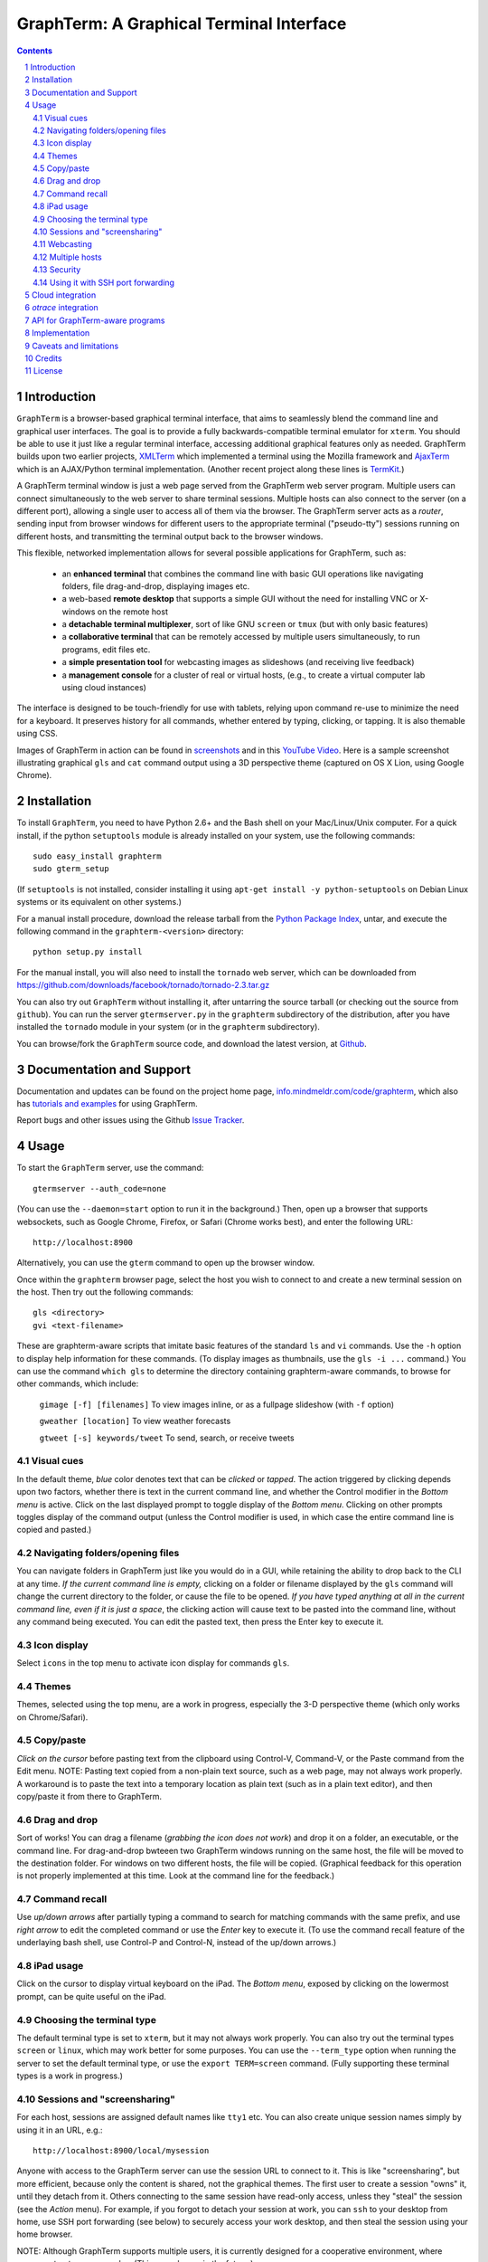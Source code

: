 GraphTerm: A Graphical Terminal Interface
*********************************************************************************
.. sectnum::
.. contents::

Introduction
=============================

``GraphTerm`` is a browser-based graphical terminal interface, that
aims to seamlessly blend the command line and graphical user
interfaces. The goal is to provide a fully backwards-compatible terminal
emulator for ``xterm``.  You should be able to use it just like a regular terminal
interface, accessing additional graphical features only as needed. GraphTerm builds
upon two earlier projects, 
`XMLTerm <http://www.xml.com/pub/a/2000/06/07/xmlterm/index.html>`_
which implemented a terminal using the Mozilla framework and
`AjaxTerm <https://github.com/antonylesuisse/qweb/tree/master/ajaxterm>`_
which is an AJAX/Python terminal implementation. (Another recent
project along these lines is  `TermKit <http://acko.net/blog/on-termkit/>`_.)

A GraphTerm terminal window is just a web page served from the
GraphTerm web server program. Multiple users can connect
simultaneously to the web server to share terminal sessions.
Multiple hosts can also connect to the server (on a different port),
allowing a single user to access all of them via the browser.
The GraphTerm server acts as a *router*, sending input from browser
windows for different users to the appropriate terminal ("pseudo-tty")
sessions running on different hosts, and transmitting the
terminal output back to the browser windows.

This flexible, networked implementation allows for several possible
applications for GraphTerm, such as:

 - an **enhanced terminal** that combines the command line with basic
   GUI operations like navigating folders, file drag-and-drop,
   displaying images etc.

 - a web-based **remote desktop** that supports a simple GUI
   without the need for installing VNC or X-windows on the remote host

 - a **detachable terminal multiplexer**, sort of like GNU ``screen`` or
   ``tmux`` (but with only basic features)

 - a **collaborative terminal** that can be remotely accessed
   by multiple users simultaneously, to run programs, edit files etc.

 - a **simple presentation tool** for webcasting images as slideshows
   (and receiving live feedback)

 - a **management console** for a cluster of real or virtual hosts,
   (e.g., to create a virtual computer lab using cloud instances)

The interface is designed to be touch-friendly for use with
tablets, relying upon command re-use to minimize the need for
a keyboard. It preserves history for all commands,
whether entered by typing, clicking, or tapping.
It is also themable using CSS.

Images of GraphTerm in action can be found in `screenshots <https://github.com/mitotic/graphterm/blob/master/SCREENSHOTS.rst>`_ 
and in this `YouTube Video <http://youtu.be/JBMexdwXN8w>`_.
Here is a sample screenshot illustrating graphical ``gls`` and ``cat`` command
output using a 3D  perspective theme (captured on OS X Lion, using Google Chrome).

.. figure:: https://github.com/mitotic/graphterm/raw/master/doc-images/gt-screen-stars3d.png
   :align: center
   :width: 90%
   :figwidth: 70%


Installation
==============================

To install ``GraphTerm``, you need to have Python 2.6+ and the Bash
shell on your Mac/Linux/Unix computer. For a quick install, if the python
``setuptools`` module is already installed on your system,
use the following commands::

   sudo easy_install graphterm
   sudo gterm_setup

(If ``setuptools`` is not installed, consider installing it using
``apt-get install -y python-setuptools`` on Debian Linux systems
or its equivalent on other systems.)

For a manual install procedure, download the release tarball from the
`Python Package Index <http://pypi.python.org/pypi/graphterm>`_, untar,
and execute the following command in the ``graphterm-<version>`` directory::

   python setup.py install

For the manual install, you will also need to install the ``tornado``
web server, which can be downloaded from
`https://github.com/downloads/facebook/tornado/tornado-2.3.tar.gz <https://github.com/downloads/facebook/tornado/tornado-2.3.tar.gz>`_

You can also try out ``GraphTerm`` without installing it, after
untarring the source tarball (or checking out the source from ``github``). You can
run the server ``gtermserver.py`` in the ``graphterm``
subdirectory of the distribution, after you have installed the ``tornado`` module
in your system (or in the ``graphterm`` subdirectory).

You can browse/fork the ``GraphTerm`` source code, and download the latest
version, at `Github <https://github.com/mitotic/graphterm>`_.


Documentation and Support
=========================================================

Documentation and updates can be found on the project home page,
`info.mindmeldr.com/code/graphterm <http://info.mindmeldr.com/code/graphterm>`_,
which also has `tutorials and examples <http://info.mindmeldr.com/code/graphterm/graphterm-tutorials>`_
for using GraphTerm.

Report bugs and other issues using the Github `Issue Tracker <https://github.com/mitotic/graphterm/issues>`_.


Usage
=================================

To start the ``GraphTerm`` server, use the command::

  gtermserver --auth_code=none

(You can use the ``--daemon=start`` option to run it in the background.)
Then, open up a browser that supports websockets, such as Google
Chrome, Firefox, or Safari (Chrome works best), and enter the
following URL::

  http://localhost:8900

Alternatively, you can use the ``gterm`` command to open up the
browser window.

Once within the ``graphterm`` browser page, select the host you
wish to connect to and create a new terminal session on the host.
Then try out the following commands::

  gls <directory>
  gvi <text-filename>

These are graphterm-aware scripts that imitate
basic features of the standard ``ls`` and ``vi`` commands.
Use the ``-h`` option to display help information for these commands.
(To display images as thumbnails, use the ``gls -i ...`` command.)
You can use the command ``which gls`` to determine the directory
containing graphterm-aware commands, to browse
for other commands, which include:

   ``gimage [-f] [filenames]``     To view images inline, or as a
   fullpage slideshow (with ``-f`` option)

   ``gweather [location]`` To view weather forecasts

   ``gtweet [-s] keywords/tweet``  To send, search, or receive tweets

Visual cues
-----------------------------------------------------------

In the default theme, *blue* color denotes text that can be *clicked*
or *tapped*. The action triggered by clicking depends upon two
factors, whether there is text in the current command line,
and whether the Control modifier in the *Bottom menu* is active.
Click on the last displayed prompt to toggle display of the *Bottom
menu*. Clicking on other prompts toggles display of the command
output (unless the Control modifier is used, in which case the
entire command line is copied and pasted.)


Navigating folders/opening files
----------------------------------------------------------------------

You can navigate folders in GraphTerm just like you would do in a GUI,
while retaining the ability to drop back to the CLI at any time.
*If the current command line is empty,*
clicking on a folder or filename displayed by the ``gls`` command will
change the current directory to the folder, or cause the file to be
opened.
*If you have typed anything at all in the current command line,
even if it is just a space*, the clicking action will cause text to be
pasted into the command line, without any
command being executed. You can edit the pasted text, then press the
Enter key to execute it.

Icon display
------------------------------

Select ``icons`` in the top menu to activate icon display for commands
``gls``.


Themes
---------------------------------------------------------------------------------------

Themes, selected using the top menu, are a work in progress, especially the 3-D perspective theme
(which only works on Chrome/Safari).


Copy/paste
---------------------------------------------------------------------------------------

*Click on the cursor* before pasting text from the clipboard using
Control-V, Command-V, or the Paste command from the Edit menu.
NOTE: Pasting text copied from a non-plain text source, such as a web page,
may not always work properly. A workaround is to paste the text into a
temporary location as plain text (such as in a plain text editor),
and then copy/paste it from there to GraphTerm.

Drag and drop
-------------------------------------------------------------------------
Sort of works! You can drag a filename (*grabbing the icon does not
work*) and drop it on a folder, an executable, or the command line.
For drag-and-drop bwteeen two GraphTerm windows running on the same
host, the file will be moved to the destination folder. For windows
on two different hosts, the file will be copied.
(Graphical feedback for this operation is not properly implemented at
this time. Look at the command line for the feedback.)

Command recall
---------------------------------------------------------------------------------------

Use *up/down arrows* after partially typing a command to search for
matching commands with the same prefix, and use *right arrow* to edit
the completed command or use the *Enter* key to execute it. (To use the
command recall feature of the underlaying bash shell, use Control-P
and Control-N, instead of the up/down arrows.)

iPad usage
---------------------------------------------------------------------------------------

Click on the cursor to display virtual keyboard on the iPad. The
*Bottom menu*, exposed by clicking on the lowermost prompt, can be
quite useful on the iPad.

Choosing the terminal type
---------------------------------------------------------------------------------------

The default terminal type is set to ``xterm``, but it may not always
work properly. You can also try out the terminal types ``screen`` or
``linux``,  which may work better for some purposes.
You can use the ``--term_type`` option when running the server to set
the default terminal type, or use the ``export TERM=screen`` command.
(Fully supporting these terminal types is a work in progress.)

Sessions and "screensharing"
---------------------------------------------------------------------------------------

For each host, sessions are assigned default names like ``tty1``
etc. You can also create unique session names simply by using it in an
URL, e.g.::

      http://localhost:8900/local/mysession

Anyone with access to the GraphTerm server can use the session URL
to connect to it. This is like "screensharing", but more efficient,
because only the content is shared, not the graphical themes.
The first user to create a session "owns" it, until they detach from
it. Others connecting to the same session have read-only access,
unless they "steal" the session (see the *Action* menu).
For example, if you forgot to detach your session at work, you can
``ssh`` to your desktop from home, use SSH port forwarding (see below)
to securely access your work desktop, and then steal the
session using your home browser.

NOTE: Although GraphTerm supports multiple users, it is currently
designed for a cooperative environment, where everyone trusts everyone
else. (This may change in the future.)


Webcasting
---------------------------------------------------------------------------------------

If you enable the *Webcast* in the top menu, anyone can use the
session URL to view the session, without the need for
authentication, but will not be able to steal it. *Use this feature
with caution to avoid exposing exposing sensitive data.*

Multiple hosts
---------------------------------------------------------------------------------------

More than one host can connect to the GraphTerm server. The local
host is connected by default (but this can be disabled using the
``--nolocal`` option). To connect an additional host, run the
following command on the computer you wish to connect::

     gtermhost <serveraddr> <hostname>

where ``serveraddr`` is the address or name of the computer where the
GraphTerm server is running. You can use the ``--daemon=start`` option to run the
``gtermhost`` command in the background. By default, the Graphterm
server listens for host connections on port 8899. *The multiple host
feature should only be used within a secure network, not on the public internet.*

NOTE: Unlike the ``sshd`` server, the ``gtermhost`` command is designed to
be run by a normal user, not a privileged user. So different users can
connect to the GraphTerm server pretending to be different "hosts"
on the same computer. (If you are running a Python server, it can
connect directly to the GraphTerm server as a "host", allowing it to
be dynamically introspected and debugged using `otrace <http://info.mindmeldr.com/code/otrace>`_.)


Security
---------------------------------------------------------------------------------------

*The GraphTerm is not yet ready to be executed with root privileges*.
Run it logged in as a regular user. The ``--auth_code`` option can be
used to specify an authentication code required for users connecting
to the server. Although multiple hosts can connect to the terminal
server, initially, it would be best to use ``graphterm`` to just connect to
``localhost``, on a computer with only trusted users. You can always
use SSH port forwarding (see below) to securely connect to the
GraphTerm server for remote access.
As the code matures, security will be improved through
the use of SSL certificates and server/client authentication.
(SSL/https support is already built-in. Feel free to experiment with
it, although it is not yet ready for everyday use.)


Using it with SSH port forwarding
---------------------------------------------------------------------------------

Currently, the most secure way to remotely access the GraphTerm server
is to use SSH port forwarding. For example, if you are connecting to
your work computer from home, and wish to connect to the GraphTerm
server running as ``localhost`` on your work computer, use the command::

   ssh -L 8900:localhost:8900 user@work-computer

This will allow you to connect to ``http://localhost:8900`` on the browser
on your home computer to access GraphTerm running on your work computer.
(You can also use port forwarding in reverse, if need be, using the ``-R`` option.)


Cloud integration
===============================

The GraphTerm distribution includes the scripts ``ec2launch, ec2list, ec2scp,``
and ``ec2ssh`` to launch and monitor Amazon Web Services EC2 instances
to run GraphTerm in the "cloud". You will need to have an Amazon AWS
account to use these scripts, and also need to install the ``boto`` python module. 
To create an instance, use the command::

   ec2instance <instance_tagname>

To *temporarily* run a publicly accessible GraphTerm server for
demonstration or teaching purposes, use the following command on the instance::

   gtermserver --daemon=start --auth_code=none --host=<primary_domain_or_address>

*Note: This is totally insecure and should not be used for handling any sensitive information.*
Ensure that the security group associated with the cloud instance
allows access to inbound TCP port 22 (for SSH access), 8900 (for GraphTerm users to connect), and
port 8899 (for GraphTerm hosts to connect). Also, when using ``ec2scp`` and ``sc2ssh``
to access the instance, ensure that you specify the appropriate login name (e.g., ``ubuntu``
for Ubuntu distribution).
Secondary cloud instances should connect to the GraphTerm server on
the primary instance using the command::

   gtermhost --daemon=start <primary_domain_or_address> <secondary_host_name>

For increased security in a publicly-accessible server, you will need to use a cryptic authentication code,
and also use *https* instead of *http*, with SSL certificates. Since GraphTerm is currently in
*alpha* status, security cannot be guaranteed even with these options enabled.
(To avoid these problems, use SSH port forwarding to access GraphTerm
on ``localhost`` whenever possble.)

*otrace* integration
===============================

GraphTerm was originally developed as a graphical front-end for
`otrace <http://info.mindmeldr.com/code/otrace>`_,
an object-oriented python debugger. Using the ``--oshell``
option when connecting a host to the server enables ``otrace``
debugging features, allowing for dynamic introspection and debugging of the
program running on the host.


API for GraphTerm-aware programs
==========================================

A `graphterm-aware program <https://github.com/mitotic/graphterm/tree/master/graphterm/bin>`_
writes to to the standard output in a format similar to a HTTP
response, preceded and followed by
``xterm``-like *escape sequences*::

  \x1b[?1155;<cookie>h
  {"content_type": "text/html", ...}

  <table>
  ...
  </table>
  \x1b[?1155l

where ``<cookie>`` denotes a numeric value stored in the environment
variable ``GRAPHTERM_COOKIE``. (The random cookie is a security
measure that prevents malicious files from accessing GraphTerm.)
The opening escape sequence is followed by a *dictionary* of header
names and values, using JSON format. This is followed by a blank line,
and then any data (such as the HTML fragment to be displayed).

A `graphterm-aware program <https://github.com/mitotic/graphterm/tree/master/graphterm/bin>`_
can be written in any language, much like a CGI script.
See the programs ``gls``, ``gimage``, ``gvi``, ``gweather``, ``ec2launch`` and
``ec2list`` for examples of GraphTerm API usage. (You can use the ``which gls``
command to figure out where these programs are located.)


Implementation
==========================================

The GraphTerm server written in pure python, using the
`Tornado  web  framework <http://tornadoweb.org>`_,
with websocket support. The GraphTerm client uses standard
HTML5+Javascript+CSS (with jQuery).

The GraphTerm server may be run on your desktop or on a remote
computer. Users create and access terminal sessions by the connecting to
the Graphterm server on port 8900, either directly or through SSH
port forwarding.
By default, the localhost on the computer where the GraphTerm server
is running is available for opening terminal sessions. Other computers
can also connect to the GraphTerm server, on a different port (8899),
to make them accessible as hosts for connection from the browser.

A pseudo-tty (``pty``) is opened on the host for each terminal
session. By setting the ``PROMP_COMMAND`` environment variable, GraphTerm
determines when the ``stdout`` of the previous command ends, and the
``prompt`` for the new command begins.

The connection between the browser and the GraphTerm server is
implemented using websockets (bi-directional HTTP). The GraphTerm
server acts as a router sending input from controlling browser terminal sessions
to the appropriate ``pty`` on the host computer, and transmitting
output from each ``pty`` to all connected browser terminal sessions.

GraphTerm extends the ``xterm`` terminal API by adding a
new control sequence for programs to transmit a CGI-like HTTP response
through standard output (via a websocket) to be displayed in the
browser window. GraphTerm-aware programs can interact with the
user using HTML forms etc.


Caveats and limitations
===============================

 - *Reliability:*  This software has not been subject to extensive testing. Use at your own risk.

 - *Platforms:*  The ``GraphTerm`` client should work on most recent browsers that support Websockets, such as Google Chrome, Firefox, and Safari. The ``GraphTerm`` server is pure-python, but with some OS-specific calls for file,  shell, and   terminal-related operations. It has been tested only on Linux and  Mac OS X so far.

 - *Current limitations:*
          * Support for ``xterm`` escape sequences is incomplete.
          * Most features of GraphTerm only work with the bash shell, not with C-shell, due the need for PROMPT_COMMAND to keep track of the current working directory.
          * At the moment, you cannot customize the shell prompt. (You
            should be able to so in the future.)

Credits
===============================

``GraphTerm`` is inspired by two earlier projects that implement the
terminal interface within the browser,
`XMLTerm <http://www.xml.com/pub/a/2000/06/07/xmlterm/index.html>`_ and
`AjaxTerm <https://github.com/antonylesuisse/qweb/tree/master/ajaxterm>`_. 
It borrows many of the ideas from *XMLTerm* and re-uses chunks of code from
*AjaxTerm*. The server uses the asynchronous `Tornado web framework
<http://tornadoweb.org>`_ and the client uses `jQuery <http://jquery.com>`_.

The ``gls`` command uses icons from the `Tango Icon Library
<http://tango.freedesktop.org>`_, and graphical editing uses the `Ajax.org Cloud9 Editor <http://ace.ajax.org>`_

The 3D perspective mode was inspired by Sean Slinsky's `Star Wars
Opening Crawl with CSS3 <http://www.seanslinsky.com/star-wars-crawl-with-css3>`_.

``GraphTerm`` was developed as part of the `Mindmeldr <http://mindmeldr.com>`_ project, which is aimed at improving classroom interaction.


License
=====================

``GraphTerm`` is distributed as open source under the `BSD-license <http://www.opensource.org/licenses/bsd-license.php>`_.

